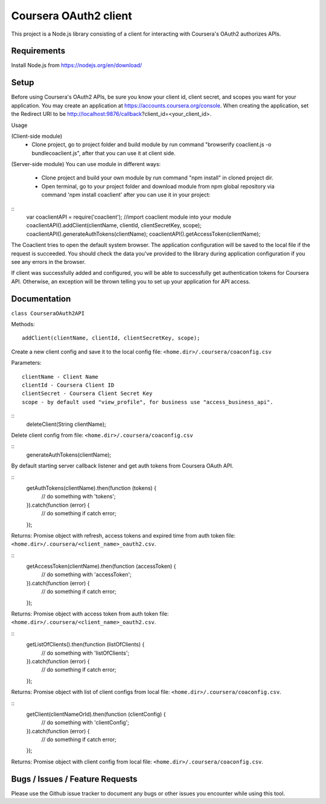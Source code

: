 Coursera OAuth2 client
======================

This project is a Node.js library consisting of a client for interacting with Coursera's OAuth2 authorizes APIs.

Requirements
-----
Install Node.js from https://nodejs.org/en/download/

Setup
-----

Before using Coursera's OAuth2 APIs, be sure you know your client id,
client secret, and scopes you want for your application. You may create
an application at https://accounts.coursera.org/console. When creating the
application, set the
Redirect URI to be http://localhost:9876/callback?client_id=<your_client_id>.

Usage

(Client-side module)
    - Clone project, go to project folder and build module by run command "browserify coaclient.js -o bundlecoaclient.js", after that you can use it at client side.

(Server-side module)
You can use module in different ways:
    - Clone project and build your own module by run command "npm install" in cloned project dir.
    - Open terminal, go to your project folder and download module from npm global repository via command 'npm install coaclient' after you can use it in your project:

::
    var coaclientAPI = require('coaclient'); //import coaclient module into your module
    coaclientAPI().addClient(clientName, clientId, clientSecretKey, scope);
    coaclientAPI().generateAuthTokens(clientName);
    coaclientAPI().getAccessToken(clientName);

The Coaclient tries to open the default system browser.
The application configuration will be saved to the local file if the request is succeeded.
You should check the data you've provided to the library during application configuration if you see any errors in the browser.

If client was successfully added and configured, you will be able to
successfully get authentication tokens for Coursera API. Otherwise, an exception will be thrown telling you
to set up your application for API access.

Documentation
-----

``class CourseraOAuth2API``

Methods:
::
    addClient(clientName, clientId, clientSecretKey, scope);

Create a new client config and save it to the local config file: ``<home.dir>/.coursera/coaconfig.csv``

Parameters:
::
    clientName - Client Name
    clientId - Coursera Client ID
    clientSecret - Coursera Client Secret Key
    scope - by default used "view_profile", for business use "access_business_api".

::
    deleteClient(String clientName);

Delete client config from file: ``<home.dir>/.coursera/coaconfig.csv``

::
    generateAuthTokens(clientName);

By default starting server callback listener and get auth tokens from Coursera OAuth API.

::
    getAuthTokens(clientName).then(function (tokens) {
        // do something with 'tokens';
    }).catch(function (error) {
        // do something if catch error;
    });

Returns:
Promise object with refresh, access tokens and expired time from auth token file:  ``<home.dir>/.coursera/<client_name>_oauth2.csv``.

::
    getAccessToken(clientName).then(function (accessToken) {
        // do something with 'accessToken';
    }).catch(function (error) {
        // do something if catch error;
    });

Returns:
Promise object with access token from auth token file:  ``<home.dir>/.coursera/<client_name>_oauth2.csv``.

::
    getListOfClients().then(function (listOfClients) {
        // do something with 'listOfClients';
    }).catch(function (error) {
        // do something if catch error;
    });

Returns:
Promise object with list of client configs from local file: ``<home.dir>/.coursera/coaconfig.csv``.

::
    getClient(clientNameOrId).then(function (clientConfig) {
        // do something with 'clientConfig';
    }).catch(function (error) {
        // do something if catch error;
    });

Returns:
Promise object with client config from local file: ``<home.dir>/.coursera/coaconfig.csv``.


Bugs / Issues / Feature Requests
-----

Please use the Github issue tracker to document any bugs or other issues you
encounter while using this tool.
